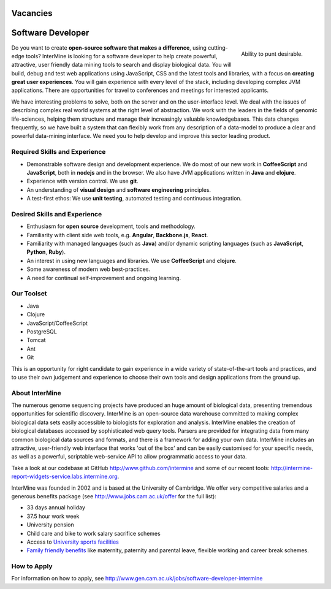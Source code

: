 Vacancies
===========

Software Developer
================================

.. figure::  cam_bridge.jpg
   :align:   right

   Ability to punt desirable.

Do you want to create **open-source software that makes a difference**, using
cutting-edge tools? InterMine is looking for a software developer to help create
powerful, attractive, user friendly data mining tools to search and display
biological data. You will build, debug and test web applications using
JavaScript, CSS and the latest tools and libraries, with a focus on **creating
great user experiences**. You will gain experience with every level of the stack,
including developing complex JVM applications. There are opportunities for
travel to conferences and meetings for interested applicants.

We have interesting problems to solve, both on the server and on the
user-interface level. We deal with the issues of describing complex real world
systems at the right level of abstraction. We work with the leaders in the
fields of genomic life-sciences, helping them structure and manage their
increasingly valuable knowledgebases. This data changes frequently, so we have
built a system that can flexibly work from any description of a data-model to
produce a clear and powerful data-mining interface. We need you to help develop
and improve this sector leading product.

Required Skills and Experience
------------------------------

* Demonstrable software design and development experience. We do most of our new
  work in **CoffeeScript** and **JavaScript**, both in **nodejs** and in the browser. We also have
  JVM applications written in **Java** and **clojure**.
* Experience with version control. We use **git**.
* An understanding of **visual design** and **software engineering** principles.
* A test-first ethos: We use **unit testing**, automated testing and continuous integration.

Desired Skills and Experience
------------------------------

* Enthusiasm for **open source** development, tools and methodology.
* Familiarity with client side web tools, e.g. **Angular**, **Backbone.js**,
  **React**.
* Familiarity with managed languages (such as **Java**) and/or dynamic scripting
  languages (such as **JavaScript**, **Python**, **Ruby**).
* An interest in using new languages and libraries. We use **CoffeeScript** and
  **clojure**.
* Some awareness of modern web best-practices.
* A need for continual self-improvement and ongoing learning.

Our Toolset
------------------------------

* Java
* Clojure
* JavaScript/CoffeeScript
* PostgreSQL
* Tomcat
* Ant
* Git

This is an opportunity for right candidate to gain experience in a wide variety
of state-of-the-art tools and practices, and to use their own judgement and
experience to choose their own tools and design applications from the ground up.

About InterMine
------------------------------

The numerous genome sequencing projects have produced an huge amount of
biological data, presenting tremendous opportunities for scientific discovery.
InterMine is an open-source data warehouse committed to making complex
biological data sets easily accessible to biologists for exploration and
analysis. InterMine enables the creation of biological databases accessed by
sophisticated web query tools. Parsers are provided for integrating data from
many common biological data sources and formats, and there is a framework for
adding your own data. InterMine includes an attractive, user-friendly web
interface that works 'out of the box' and can be easily customised for your
specific needs, as well as a powerful, scriptable web-service API to allow
programmatic access to your data.

Take a look at our codebase at GitHub http://www.github.com/intermine and some
of our recent tools: http://intermine-report-widgets-service.labs.intermine.org.

InterMine was founded in 2002 and is based at the University of Cambridge. We
offer very competitive salaries and a generous benefits package (see
http://www.jobs.cam.ac.uk/offer for the full list):

* 33 days annual holiday
* 37.5 hour work week
* University pension
* Child care and bike to work salary sacrifice schemes
* Access to `University sports facilities <http://www.sport.cam.ac.uk/information/staff.html>`_
* `Family friendly benefits <http://www.admin.cam.ac.uk/offices/hr/staff/benefits/family.html>`_ like maternity, paternity and parental leave, flexible working and career break schemes.


How to Apply
------------------------------

For information on how to apply, see http://www.gen.cam.ac.uk/jobs/software-developer-intermine

